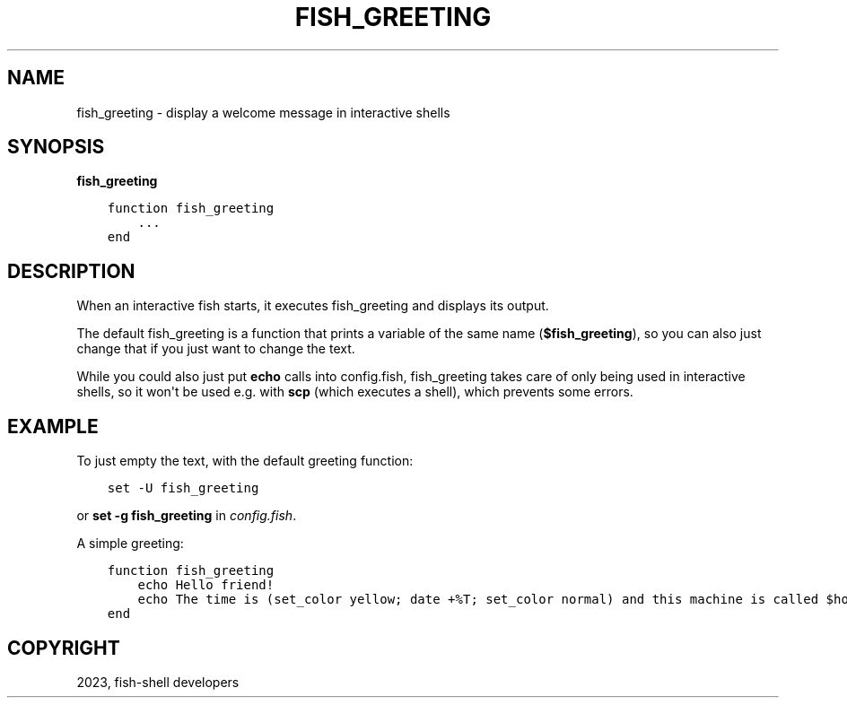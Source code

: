 .\" Man page generated from reStructuredText.
.
.
.nr rst2man-indent-level 0
.
.de1 rstReportMargin
\\$1 \\n[an-margin]
level \\n[rst2man-indent-level]
level margin: \\n[rst2man-indent\\n[rst2man-indent-level]]
-
\\n[rst2man-indent0]
\\n[rst2man-indent1]
\\n[rst2man-indent2]
..
.de1 INDENT
.\" .rstReportMargin pre:
. RS \\$1
. nr rst2man-indent\\n[rst2man-indent-level] \\n[an-margin]
. nr rst2man-indent-level +1
.\" .rstReportMargin post:
..
.de UNINDENT
. RE
.\" indent \\n[an-margin]
.\" old: \\n[rst2man-indent\\n[rst2man-indent-level]]
.nr rst2man-indent-level -1
.\" new: \\n[rst2man-indent\\n[rst2man-indent-level]]
.in \\n[rst2man-indent\\n[rst2man-indent-level]]u
..
.TH "FISH_GREETING" "1" "Mar 25, 2023" "3.6" "fish-shell"
.SH NAME
fish_greeting \- display a welcome message in interactive shells
.SH SYNOPSIS
.nf
\fBfish_greeting\fP
.fi
.sp
.INDENT 0.0
.INDENT 3.5
.sp
.nf
.ft C
function fish_greeting
    ...
end
.ft P
.fi
.UNINDENT
.UNINDENT
.SH DESCRIPTION
.sp
When an interactive fish starts, it executes fish_greeting and displays its output.
.sp
The default fish_greeting is a function that prints a variable of the same name (\fB$fish_greeting\fP), so you can also just change that if you just want to change the text.
.sp
While you could also just put \fBecho\fP calls into config.fish, fish_greeting takes care of only being used in interactive shells, so it won\(aqt be used e.g. with \fBscp\fP (which executes a shell), which prevents some errors.
.SH EXAMPLE
.sp
To just empty the text, with the default greeting function:
.INDENT 0.0
.INDENT 3.5
.sp
.nf
.ft C
set \-U fish_greeting
.ft P
.fi
.UNINDENT
.UNINDENT
.sp
or \fBset \-g fish_greeting\fP in \fI\%config.fish\fP\&.
.sp
A simple greeting:
.INDENT 0.0
.INDENT 3.5
.sp
.nf
.ft C
function fish_greeting
    echo Hello friend!
    echo The time is (set_color yellow; date +%T; set_color normal) and this machine is called $hostname
end
.ft P
.fi
.UNINDENT
.UNINDENT
.SH COPYRIGHT
2023, fish-shell developers
.\" Generated by docutils manpage writer.
.
